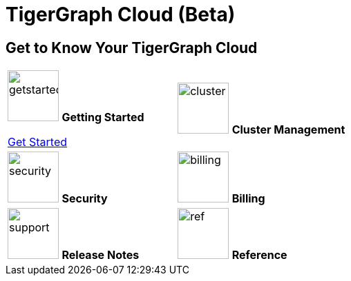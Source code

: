 = TigerGraph Cloud (Beta)
:experimental:
:page-aliases: cloud-overview.adoc


== Get to Know Your TigerGraph Cloud

[.home-card,cols="2",grid=none,frame=none, separator=¦]
|===
¦
image:getstarted-homecard.png[alt=getstarted,width=74,height=74]
*Getting Started*

xref:cloudBeta:get-started:index.adoc[Get Started]
¦
image:systemmanagment-homecard.png[alt=cluster,width=74,height=74]
*Cluster Management*

¦
image:security-homecard.png[alt=security,width=74,height=74]
*Security*


¦
image:billing-homecard.png[alt=billing,width=74,height=74]
*Billing*

¦
image:documentation-homecard.png[alt=support,width=74,height=74]
*Release Notes*

¦
image:referece-homecard.png[alt=ref,width=74,height=74]
*Reference*

¦
|===
